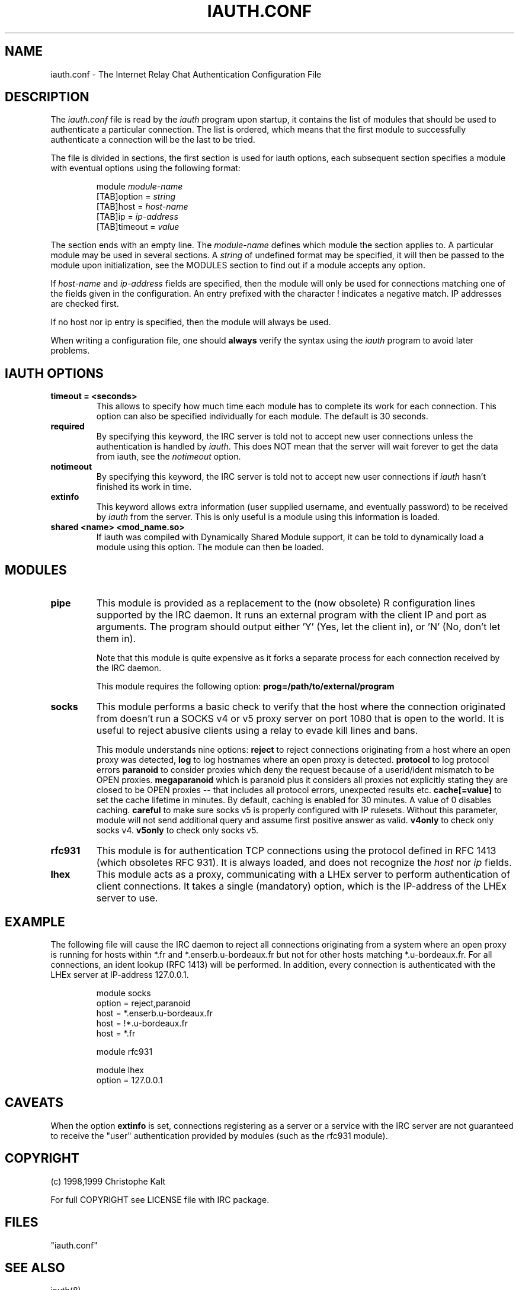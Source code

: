 .\" @(#)$Id: iauth.conf.5,v 1.16 1999/07/04 22:09:09 kalt Exp $
.TH IAUTH.CONF 5 "$Date: 1999/07/04 22:09:09 $"
.SH NAME
iauth.conf \- The Internet Relay Chat Authentication Configuration File
.SH DESCRIPTION
.LP
The \fIiauth.conf\fP file is read by the \fIiauth\fP program upon startup,
it contains the list of modules that should be used to authenticate a
particular connection.  The list is ordered, which means that the first
module to successfully authenticate a connection will be the last to be
tried.

The file is divided in sections, the first section is used for iauth
options, each subsequent section specifies a module with eventual options
using the following format:

.RS
.nf
module\ \fImodule-name\fP
[TAB]option = \fIstring\fP
[TAB]host = \fIhost-name\fP
[TAB]ip = \fIip-address\fP
[TAB]timeout = \fIvalue\fP

.fi
.RE
The section ends with an empty line.  The \fImodule-name\fP defines which
module the section applies to.  A particular module may be used in several
sections.  A \fIstring\fP of undefined format may be specified, it will
then be passed to the module upon initialization, see the MODULES section
to find out if a module accepts any option.

If \fIhost-name\fP and \fIip-address\fP fields are specified, then the
module will only be used for connections matching one of the fields given
in the configuration.  An entry prefixed with the character ! indicates a
negative match.  IP addresses are checked first.

If no host nor ip entry is specified, then the module will always be used.

When writing a configuration file, one should \fBalways\fP verify the
syntax using the \fIiauth\fP program to avoid later problems.
.SH IAUTH OPTIONS
.TP
.B timeout = <seconds>
This allows to specify how much time each module has to complete its work
for each connection.  This option can also be specified individually for
each module.  The default is 30 seconds.
.TP
.B required
By specifying this keyword, the IRC server is told not to accept new user
connections unless the authentication is handled by \fIiauth\fP.  This does
NOT mean that the server will wait forever to get the data from iauth, see
the \fInotimeout\fP option.
.TP
.B notimeout
By specifying this keyword, the IRC server is told not to accept new user
connections if \fIiauth\fP hasn't finished its work in time.
.TP
.B extinfo
This keyword allows extra information (user supplied username, and
eventually password) to be received by \fIiauth\fP from the server.  This
is only useful is a module using this information is loaded.
.TP
.B shared <name> <mod_name.so>
If iauth was compiled with Dynamically Shared Module support, it can be
told to dynamically load a module using this option.  The module can then
be loaded.
.SH MODULES
.TP
.B pipe
This module is provided as a replacement to the (now obsolete) R
configuration lines supported by the IRC daemon.  It runs an external
program with the client IP and port as arguments.  The program should
output either 'Y' (Yes, let the client in), or 'N' (No, don't let them
in).

Note that this module is quite expensive as it forks a separate process for
each connection received by the IRC daemon.

This module requires the following option:
.B prog=/path/to/external/program
.TP
.B socks
This module performs a basic check to verify that the host where the
connection originated from doesn't run a SOCKS v4 or v5 proxy server on
port 1080 that is open to the world.  It is useful to reject abusive
clients using a relay to evade kill lines and bans.

This module understands nine options:
.B reject
to reject connections originating from a host where an open proxy
was detected,
.B log
to log hostnames where an open proxy is detected.
.B protocol
to log protocol errors
.B paranoid
to consider proxies which deny the request because of a userid/ident
mismatch to be OPEN proxies.
.B megaparanoid
which is paranoid plus it considers all proxies not explicitly stating they
are closed to be OPEN proxies -- that includes all protocol errors, unexpected
results etc.
.B cache[=value]
to set the cache lifetime in minutes.  By default, caching is enabled for
30 minutes.  A value of 0 disables caching.
.B careful
to make sure socks v5 is properly configured with IP rulesets.  Without
this parameter, module will not send additional query and assume first
positive answer as valid.
.B v4only
to check only socks v4.
.B v5only
to check only socks v5.
.TP
.B rfc931
This module is for authentication TCP connections using the protocol
defined in RFC 1413 (which obsoletes RFC 931).  It is always loaded, and
does not recognize the \fIhost\fP nor \fIip\fP fields.
.TP
.B lhex
This module acts as a proxy, communicating with a LHEx server to perform
authentication of client connections.  It takes a single (mandatory)
option, which is the IP-address of the LHEx server to use.
.SH EXAMPLE
The following file will cause the IRC daemon to reject all connections
originating from a system where an open proxy is running for hosts within
*.fr and *.enserb.u-bordeaux.fr but not for other hosts matching
*.u-bordeaux.fr.  For all connections, an ident lookup (RFC 1413) will be
performed. In addition, every connection is authenticated with the LHEx
server at IP-address 127.0.0.1.

.RS
.nf
module socks
        option = reject,paranoid
        host = *.enserb.u-bordeaux.fr
        host = !*.u-bordeaux.fr 
        host = *.fr            

module rfc931

module lhex
        option = 127.0.0.1
.fi
.RE
.SH CAVEATS
When the option
.B extinfo
is set, connections registering as a server or a service with the IRC
server are not guaranteed to receive the "user" authentication provided by
modules (such as the rfc931 module).
.RE
.SH COPYRIGHT
(c) 1998,1999 Christophe Kalt
.LP
For full COPYRIGHT see LICENSE file with IRC package.
.LP
.RE
.SH FILES
"iauth.conf"
.SH "SEE ALSO"
iauth(8)
.SH AUTHOR
Christophe Kalt.
